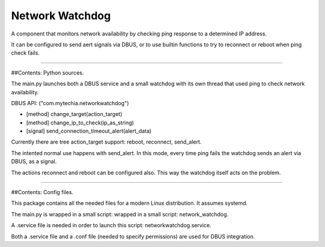 Network Watchdog
================

A component that monitors network availability by checking ping response to a determined IP address.

It can be configured to send aert signals via DBUS, or to use builtin functions to try to reconnect or reboot when
ping check fails.

----

##Contents: Python sources.

The main.py launches both a DBUS service and a small watchdog with its own thread that used ping to check
network availability.

DBUS API: ("com.mytechia.networkwatchdog")

* [method] change_target(action_target)
* [method] change_ip_to_check(ip_as_string)
* [signal] send_connection_timeout_alert(alert_data)

Currently there are tree action_target support: reboot, reconnect, send_alert.

The intented normal use happens with send_alert. In this mode, every time ping fails the watchdog sends an alert
via DBUS, as a signal.

The actions reconnect and reboot can be configured also. This way the watchdog itself acts on the problem.

----

##Contents: Config files.

This package contains all the needed files for a modern Linux distribution. It assumes systemd.

The main.py is wrapped in a small script: wrapped in a small script: network_watchdog.

A .service file is needed in order to launch this script: networkwatchdog.service.

Both a .service file and a .conf file (needed to specify permissions) are used for DBUS integration.